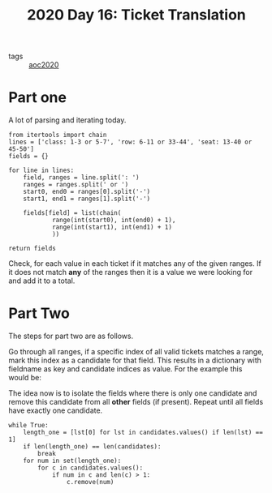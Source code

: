 :PROPERTIES:
:ID:       f0fa1863-d379-4292-9616-bf4bb468df65
:END:
#+title: 2020 Day 16: Ticket Translation
#+options: toc:nil num:nil

- tags :: [[id:5b20c534-bad7-4ba2-bcfe-68c39a6f7f1b][aoc2020]]
* Part one
A lot of parsing and iterating today.


#+begin_src python -n 1 :exports both :results value code
from itertools import chain
lines = ['class: 1-3 or 5-7', 'row: 6-11 or 33-44', 'seat: 13-40 or 45-50']
fields = {}

for line in lines:
    field, ranges = line.split(': ')
    ranges = ranges.split(' or ')
    start0, end0 = ranges[0].split('-')
    start1, end1 = ranges[1].split('-')

    fields[field] = list(chain(
            range(int(start0), int(end0) + 1),
            range(int(start1), int(end1) + 1)
            ))

return fields
#+end_src

#+RESULTS:
#+begin_src python
{'class': [1, 2, 3, 5, 6, 7], 'row': [6, 7, 8, 9, 10, 11, 33, 34, 35, 36, 37, 38, 39, 40, 41, 42, 43, 44], 'seat': [13, 14, 15, 16, 17, 18, 19, 20, 21, 22, 23, 24, 25, 26, 27, 28, 29, 30, 31, 32, 33, 34, 35, 36, 37, 38, 39, 40, 45, 46, 47, 48, 49, 50]}
#+end_src


Check, for each value in each ticket if it matches any of the given ranges. If
it does not match *any* of the ranges then it is a value we were looking for and
add it to a total.

* Part Two

The steps for part two are as follows.

Go through all ranges, if a specific index of all valid tickets matches a range, mark this index as a candidate for that field.
This results in a dictionary with fieldname as key and candidate indices as value. For the example this would be:

The idea now is to isolate the fields where there is only one candidate and
remove this candidate from all *other* fields (if present). Repeat until all
fields have exactly one candidate.

#+begin_src python export: code
while True:
    length_one = [lst[0] for lst in candidates.values() if len(lst) == 1]
    if len(length_one) == len(candidates):
        break
    for num in set(length_one):
        for c in candidates.values():
            if num in c and len(c) > 1:
                c.remove(num)
#+end_src

